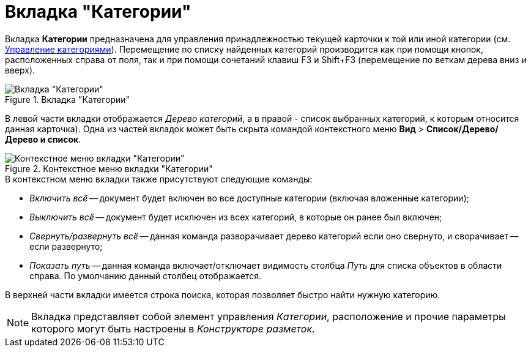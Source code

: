 = Вкладка "Категории"

Вкладка *Категории* предназначена для управления принадлежностью текущей карточки к той или иной категории (см. xref:DCard_category_control.adoc[Управление категориями]). Перемещение по списку найденных категорий производится как при помощи кнопок, расположенных справа от поля, так и при помощи сочетаний клавиш F3 и Shift+F3 (перемещение по веткам дерева вниз и вверх).

.Вкладка "Категории"
image::Dcard_categories.png[Вкладка "Категории"]

В левой части вкладки отображается _Дерево категорий_, а в правой - список выбранных категорий, к которым относится данная карточка). Одна из частей вкладок может быть скрыта командой контекстного меню *Вид* > *Список/Дерево/Дерево и список*.

.Контекстное меню вкладки "Категории"
image::Dcard_categories_menu.png[Контекстное меню вкладки "Категории"]

.В контекстном меню вкладки также присутствуют следующие команды:
* _Включить всё_ -- документ будет включен во все доступные категории (включая вложенные категории);
* _Выключить всё_ -- документ будет исключен из всех категорий, в которые он ранее был включен;
* _Свернуть/развернуть всё_ -- данная команда разворачивает дерево категорий если оно свернуто, и сворачивает -- если развернуто;
* _Показать путь_ -- данная команда включает/отключает видимость столбца _Путь_ для списка объектов в области справа. По умолчанию данный столбец отображается.

В верхней части вкладки имеется строка поиска, которая позволяет быстро найти нужную категорию.

[NOTE]
====
Вкладка представляет собой элемент управления _Категории_, расположение и прочие параметры которого могут быть настроены в _Конструкторе разметок_.
====
